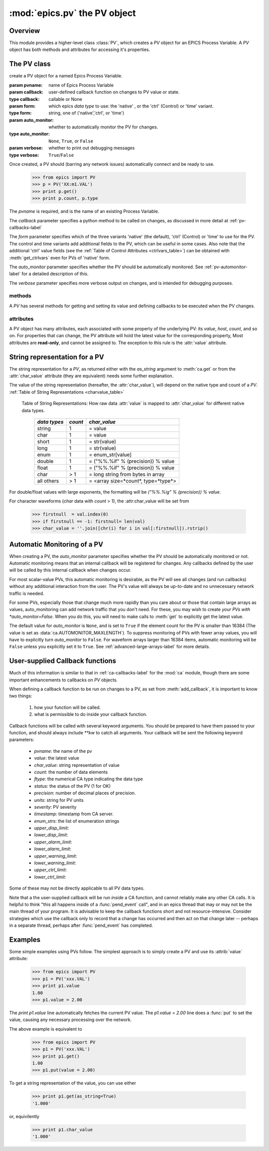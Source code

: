 ==============================
:mod:`epics.pv`  the PV object
==============================

Overview
========

.. module:: pv
   :synopsis: PV objects for Epics Channel Access

This module provides a higher-level class :class:`PV`, which creates a `PV`
object for an EPICS Process Variable.  A `PV` object has both methods and
attributes for accessing it's properties.


The PV class
============

.. class:: PV(pvname[, callback=None[, form='native'[, auto_monitor=None[, verbose=False]]]])

   create a PV object for a named Epics Process Variable.  

   :param pvname: name of Epics Process Variable
   :param callback:  user-defined callback function on changes to PV value or state.
   :type callback: callable or None
   :param form:  which epics *data type* to use:  the 'native' , or the 'ctrl' (Control) or 'time' variant.  
   :type form: string, one of ('native','ctrl', or 'time')
   :param auto_monitor:  whether to automatically monitor the PV for changes.
   :type auto_monitor: ``None``, ``True``, or ``False``
   :param verbose:  whether to print out debugging messages
   :type verbose: ``True``/``False``
   
Once created, a PV should (barring any network issues) automatically
connect and be ready to use. 

      >>> from epics import PV
      >>> p = PV('XX:m1.VAL')      
      >>> print p.get()   
      >>> print p.count, p.type


The *pvname* is required, and is the name of an existing Process Variable.

The *callback* parameter  specifies a python method to be called on changes,
as discussed in more detail at :ref:`pv-callbacks-label`

The *form* parameter specifies which of the three variants 'native' (the
default), 'ctrl' (Control) or 'time' to use for the PV.  The control and
time variants add additional fields to the PV, which can be useful in some
cases.  Also note that the additional 'ctrl' value fields (see the
:ref:`Table of Control Attributes <ctrlvars_table>`) can be obtained with
:meth:`get_ctrlvars` even for PVs of 'native' form.

The *auto_monitor* parameter specifies whether the PV should be
automatically monitored.  See :ref:`pv-automonitor-label` for a detailed
description of this.

The *verbose* parameter specifies more verbose output on changes, and is
intended for debugging purposes.



methods
~~~~~~~~

A `PV` has several methods for getting and setting its value and defining
callbacks to be executed when the PV changes.

.. method:: get([, as_string=False[, as_numpy=True]])

   get and return the current value of the PV

   :param as_string:  whether to return the string representation of the  value.  
   :type as_string: ``True``/``False``
   :param as_numpy:  whether to try to return a numpy array where appropriate.
   :type as_string: ``True``/``False``

   see :ref:`pv-as-string-label` for details on how the string
   representation is determined.

   With the *as_numpy* option, an array PV (that is, a PV whose value has
   more than one element) will be returned as a numpy array, provided the
   numpy module is available.  See :ref:`advanced-large-arrays-label` for a
   discussion of strategies for how to best deal with very large arrays.

.. method:: put(value[, wait=False[, timeout=30.0[, callback=None[, callback_data=None]]]])

   set the PV value, optionally waiting to return until processing has
   completed. 

   :param value:  value to set PV 
   :param wait:  whether to wait for processing to complete (or time-out) before returning.
   :type  wait:  ``True``/``False``
   :param timeout:  maximum time to wait for processing to complete before returning anyway. 
   :type  timeout:  double
   :param callback: user-supplied function to run when processing has completed. 
   :type callback: ``None`` or a valid python function
   :param callback_data: extra data to pass on to a user-supplied callback function. 


..  _pv-get-ctrlvars-label:  

.. method:: get_ctrlvars()

   returns a dictionary of the **control values** for the PV.  This 
   dictionary may have many members, depending on the data type of PV.  See
   the :ref:`Table of Control Attributes <ctrlvars_table>`  for details.

.. method:: poll(evt=1.e-4, iot=1.0)

   this simply calls `ca.poll(evt=evt,iot=iot)` 

   :param evt:  time to pass to :meth:`ca.pend_event`
   :type  evt:  double
   :param iot:  time to pass to :meth:`ca.pend_io`
   :type  iot:  double

.. method:: connect(timeout=5.0, force=True)
 
   this explicitly connects a PV, and returns whether or not it has
   successfully connected.

   :param timeout:  maximum connection time, passed to :meth:`ca.connect_channel`
   :type  timeout:  double
   :param force:  whether to (try to) force a connect, passed to :meth:`ca.connect_channel`
   :type  force:  ``True``/``False``
   :rtype:    ``True``/``False``
   
.. method:: add_callback(callback=None[, **kw])
 
   adds a user-defined callback routine to be run on each change event for
   this PV.  Returns the integer *index*  for the callback.

   :param callback: user-supplied function to run when PV changes.
   :type callback: None or callable
   :param kw: additional keyword/value arguments to pass to each execution of the callback.
   :rtype:  integer

   Note that multiple callbacks can be defined.  When a PV changes, all callbacks will be
   executed in the order of their indices.  

   See also: :attr:`callbacks`  attribute, :ref:`pv-callbacks-label`

.. method:: remove_callback(index=None)

   remove a user-defined callback routine.

   :param index: index of user-supplied function, as returned by  :meth:`add_callback`, and also to key value for this callback in the  :attr:`callbacks` dictionary.
   :type index: None or integer
   :rtype:  integer

   If only one callback is defined an index=``None``, this will clear the
   only defined callback.

   See also: :attr:`callbacks`  attribute, :ref:`pv-callbacks-label`

.. method:: clear_callbacks()

   remove all user-defined callback routine.

.. method:: run_callbacks()

   execute all user-defined callbacks right now, even if the PV has not
   changed.  Useful for debugging!

   See also: :attr:`callbacks`  attribute, :ref:`pv-callbacks-label`


attributes
~~~~~~~~~~

A PV object has many attributes, each associated with some property of the
underlying PV: its *value*, *host*, *count*, and so on.  For properties
that can change, the PV attribute will hold the latest value for the
corresponding property,  Most attributes are **read-only**, and cannot be
assigned to.  The exception to this rule is the :attr:`value` attribute.

.. attribute:: value 

   The current value of the PV.

   **Note**: The :attr:`value` attribute can be assigned to.
   When read, the latest value will be returned, even if that means a
   :meth:`get` needs to be called.

   Assigning to :attr:`value` is equivalent to setting the value with the
   :meth:`put` method.
   
   >>> from epics import PV
   >>> p1 = PV('xxx.VAL')
   >>> print p1.value
   1.00
   >>> p1.value = 2.00
  
.. attribute:: char_value

   The string representation of the string, as described in :meth:`get`.

.. attribute:: status

   The PV status, which will be 1 for a Normal, connected PV.

.. attribute:: type
  
   string describing data type of PV, such as `double`, `float`, `enum`, `string`,
   `int`,  `long`, `char`, or one of the `ctrl` or `time` variants of these, which
   will be named `ctrl_double`, `time_enum`, and so on.  See the 
   :ref:`Table of DBR Types <dbrtype_table>`


.. attribute:: ftype
  
  The integer value (from the underlying C library) indicating the PV data
  type according to :ref:`Table of DBR Types <dbrtype_table>`
    
.. attribute:: host
    
    string of host machine provide this PV.

.. attribute:: count

   number of data elements in a PV.  1 except for waveform PVs

.. attribute:: read_access

   Boolean (``True``/``False``) for whether PV is readable

.. attribute:: write_access

   Boolean (``True``/``False``) for whether PV is writable

.. attribute:: access

   string describing read/write access.  One of
   'read/write','read-only','write-only', 'no access'.

.. attribute:: severity

   severity value of PV. Usually 0 for PVs that are not in an alarm
   condition.

.. attribute:: timestamp

   Unix (not Epics!!) timestamp of the last seen event for this PV.

.. attribute:: precision

   number of decimal places of precision to use for float and double PVs

.. attribute:: units

   string of engineering units for PV

.. attribute:: enum_strs

   a list of strings for the enumeration states  of this PV (for enum PVs)

.. attribute:: info

   a string paragraph (ie, including newlines) showing much of the
   information about the PV.

.. attribute:: upper_disp_limit

.. attribute:: lower_disp_limit

.. attribute:: upper_alarm_limit

.. attribute:: lower_alarm_limit

.. attribute:: lower_warning_limit

.. attribute:: upper_warning_limit

.. attribute:: upper_ctrl_limit

.. attribute:: lower_ctrl_limit

   These are all the various kinds of limits for a PV.
        
.. attribute:: callbacks

   a dictionary of currently defined callbacks, to be run on changes to the
   PV.  This dictionary has integer keys (generally in increasing order of
   when they were defined) which sets which order for executing the
   callbacks.  The values of this dictionary are tuples of `(callback,
   keyword_arguments)`.

   **Note**: The :attr:`callbacks` attribute can be assigned to.  It is
   recommended to use the methods :meth:`add_callback`,
   :meth:`remove_callback`, and :meth:`clear_callbacks` instead of altering
   this dictionary directly.


..  _pv-as-string-label:

String representation for a PV
================================

The string representation for a `PV`, as returned either with the
*as_string* argument to :meth:`ca.get` or from the :attr:`char_value`
attribute (they are equivalent) needs some further explanation.

The value of the string representation (hereafter, the :attr:`char_value`),
will depend on the native type and count of a `PV`.  
:ref:`Table of String Representations <charvalue_table>` 

.. _charvalue_table: 

   Table of String Representations:  How raw data :attr:`value` is mapped
   to :attr:`char_value` for different native data types.

    =============== ========== ==============================
     *data types*    *count*     *char_value*
    =============== ========== ==============================
     string           1         = value   
     char             1         = value   
     short            1         = str(value) 
     long             1         = str(value)
     enum             1         = enum_str[value]
     double           1         = ("%%.%if" % (precision)) % value
     float            1         = ("%%.%if" % (precision)) % value 
     char             > 1       = long string from bytes in array
     all others       > 1       = <array size=*count*, type=*type*>
    =============== ========== ==============================

For double/float values with large exponents, the formatting will be 
`("%%.%ig" % (precision)) % value`.    

For character waveforms (*char* data with *count* > 1), the
:attr:char_value will be set from

   >>> firstnull  = val.index(0)
   >>> if firstnull == -1: firstnull= len(val)
   >>> char_value = ''.join([chr(i) for i in val[:firstnull]).rstrip()

.. _pv-automonitor-label:

Automatic Monitoring of a PV
================================

When creating a PV, the *auto_monitor* parameter specifies whether the PV
should be automatically monitored or not.  Automatic monitoring means that
an internal callback will be registered for changes.  Any callbacks defined
by the user will be called by this internal callback when changes occur.

For most scalar-value PVs, this automatic monitoring is desirable, as the
PV will see all changes (and run callbacks) without any additional
interaction from the user. The PV's value will always be up-to-date and no
unnecessary network traffic is needed.

For some PVs, especially those that change much more rapidly than you care
about or those that contain large arrays as values, auto_monitoring can add
network traffic that you don't need.  For these, you may wish to create
*your PVs with *auto_monitor=False*.  When you do this, you will need to
make calls to :meth:`get` to explicitly get the latest value.

The default value for *auto_monitor* is ``None``, and is set to ``True`` if
the element count for the PV is smaller than 16384 (The value is set as
:data:`ca.AUTOMONITOR_MAXLENGTH`).  To suppress monitoring of PVs with
fewer array values, you will have to explicitly turn *auto_monitor* to
``False``. For waveform arrays larger than 16384 items, automatic
monitoring will be ``False`` unless you explicitly set it to ``True``.  See
:ref:`advanced-large-arrays-label` for more details.

..  _pv-callbacks-label:

User-supplied Callback functions
================================

Much of this information is similar to that in :ref:`ca-callbacks-label`
for the :mod:`ca` module, though there are some important enhancements to
callbacks on `PV` objects.

When defining a callback function to be run on changes to a PV, as set from
:meth:`add_callback`, it is important to know two things:

    1)  how your function will be called.
    2)  what is permissible to do inside your callback function.

Callback functions will be called with several keyword arguments.  You should be
prepared to have them passed to your function, and should always include
`**kw`  to catch all arguments.  Your callback will be sent the following 
keyword parameters:

    * `pvname`: the name of the pv 
    * `value`: the latest value
    * `char_value`: string representation of value
    * `count`: the number of data elements
    * `ftype`: the numerical CA type indicating the data type
    * `status`: the status of the PV (1 for OK)
    * `precision`: number of decimal places of precision.
    * `units`:  string for PV units
    * `severity`: PV severity
    * `timestamp`: timestamp from CA server.
    * `enum_strs`: the list of enumeration strings
    * `upper_disp_limit`: 
    * `lower_disp_limit`: 
    * `upper_alarm_limit`: 
    * `lower_alarm_limit`: 
    * `upper_warning_limit`: 
    * `lower_warning_limit`: 
    * `upper_ctrl_limit`: 
    * `lower_ctrl_limit`: 

Some of these may not be directly applicable to all PV data types.

Note that a the user-supplied callback will be run *inside* a CA function,
and cannot reliably make any other CA calls.  It is helpful to think "this
all happens inside of a :func:`pend_event` call", and in an epics thread
that may or may not be the main thread of your program.  It is advisable to
keep the callback functions short and not resource-intensive.  Consider
strategies which use the callback only to record that a change has occurred
and then act on that change later -- perhaps in a separate thread, perhaps
after :func:`pend_event` has completed.


..  _pv-examples-label:

Examples
=========

Some simple examples using PVs follow.  The simplest approach is to simply
create a PV and use its :attrib:`value` attribute:

   >>> from epics import PV
   >>> p1 = PV('xxx.VAL')
   >>> print p1.value
   1.00
   >>> p1.value = 2.00
 
The *print p1.value* line automatically fetches the current PV value.  The
*p1.value = 2.00* line does a :func:`put` to set the value, causing any
necessary processing over the network.   

The above example is equivalent to 

   >>> from epics import PV
   >>> p1 = PV('xxx.VAL')
   >>> print p1.get()
   1.00
   >>> p1.put(value = 2.00)

To get a string representation of the value, you can use either 

   >>> print p1.get(as_string=True)
   '1.000'

or, equivilently 

   >>> print p1.char_value
   '1.000'

